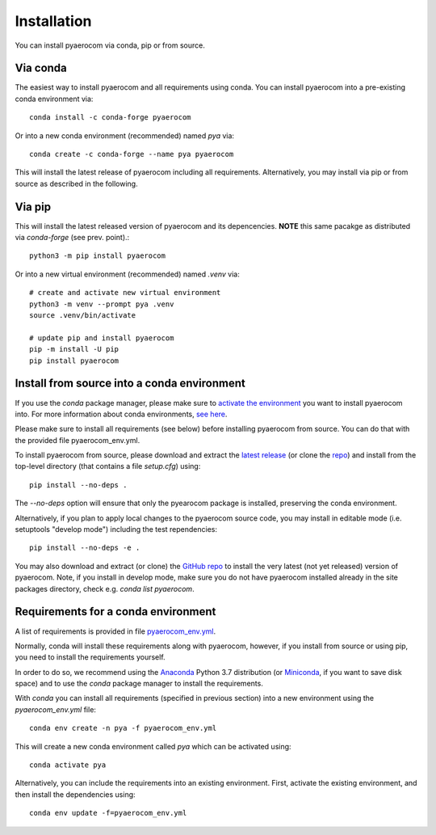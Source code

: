 Installation
============

You can install pyaerocom via conda, pip or from source.

Via conda
^^^^^^^^^

The easiest way to install pyaerocom and all requirements using conda. You can install pyaerocom into a pre-existing conda environment via::

	conda install -c conda-forge pyaerocom

Or into a new conda environment (recommended) named *pya* via::

	conda create -c conda-forge --name pya pyaerocom

This will install the latest release of pyaerocom including all requirements. Alternatively, you may install via pip or from source as described in the following.


Via pip
^^^^^^^

This will install the latest released version of pyaerocom and its depencencies.
**NOTE** this same pacakge as distributed via *conda-forge* (see prev. point).::

	python3 -m pip install pyaerocom

Or into a new virtual environment (recommended) named *.venv* via::

	# create and activate new virtual environment
	python3 -m venv --prompt pya .venv
	source .venv/bin/activate

	# update pip and install pyaerocom
	pip -m install -U pip
	pip install pyaerocom


Install from source into a conda environment
^^^^^^^^^^^^^^^^^^^^^^^^^^^^^^^^^^^^^^^^^^^^

If you use the *conda* package manager, please make sure to `activate the environment <https://conda.io/docs/user-guide/tasks/manage-environments.html#activating-an-environment>`__ you want to install pyaerocom into. For more information about conda environments, `see here <https://conda.io/docs/user-guide/tasks/manage-environments.html>`__.

Please make sure to install all requirements (see below) before installing pyaerocom from source. You can do that with the provided file pyaerocom_env.yml.

To install pyaerocom from source, please download and extract the `latest release <https://github.com/metno/pyaerocom/releases>`__ (or clone the `repo <https://github.com/metno/pyaerocom/>`__) and install from the top-level directory (that contains a file *setup.cfg*) using::

	pip install --no-deps .

The `--no-deps` option will ensure that only the pyearocom package is installed, preserving the conda environment.

Alternatively, if you plan to apply local changes to the pyaerocom source code, you may install in editable mode (i.e. setuptools "develop mode")
including the test rependencies::

	pip install --no-deps -e .

You may also download and extract (or clone) the `GitHub repo <https://github.com/metno/pyaerocom>`__ to install the very latest (not yet released) version of pyaerocom. Note, if you install in develop mode, make sure you do not have pyaerocom installed already in the site packages directory, check e.g. `conda list pyaerocom`.


Requirements for a conda environment
^^^^^^^^^^^^^^^^^^^^^^^^^^^^^^^^^^^^

A list of requirements is provided in file `pyaerocom_env.yml <https://github.com/metno/pyaerocom/blob/master/pyaerocom_env.yml>`__.

Normally, conda will install these requirements along with pyaerocom, however, if you install from source or using pip, you need to install the requirements yourself.

In order to do so, we recommend using the `Anaconda <https://www.anaconda.com/distribution/>`_ Python 3.7 distribution (or `Miniconda <https://conda.io/en/latest/miniconda.html>`__, if you want to save disk space) and to use the *conda* package manager to install the requirements.

With *conda* you can install all requirements (specified in previous section) into a new environment using the *pyaerocom_env.yml* file::

	conda env create -n pya -f pyaerocom_env.yml

This will create a new conda environment called *pya* which can be activated using::

	conda activate pya

Alternatively, you can include the requirements into an existing environment. First, activate the existing environment, and then install the dependencies using::

	conda env update -f=pyaerocom_env.yml

